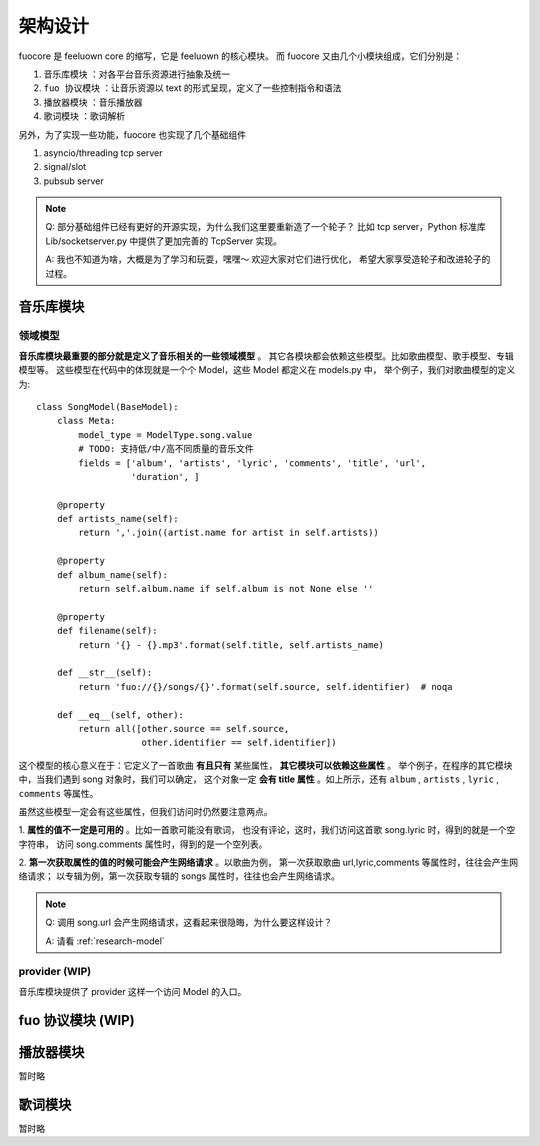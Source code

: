 架构设计
========

fuocore 是 feeluown core 的缩写，它是 feeluown 的核心模块。
而 fuocore 又由几个小模块组成，它们分别是：

1. ``音乐库模块`` ：对各平台音乐资源进行抽象及统一
2. ``fuo 协议模块`` ：让音乐资源以 text 的形式呈现，定义了一些控制指令和语法
3. ``播放器模块`` ：音乐播放器
4. ``歌词模块`` ：歌词解析

另外，为了实现一些功能，fuocore 也实现了几个基础组件

1. asyncio/threading tcp server
2. signal/slot
3. pubsub server

.. note::

   Q: 部分基础组件已经有更好的开源实现，为什么我们这里要重新造了一个轮子？
   比如 tcp server，Python 标准库 Lib/socketserver.py 中提供了更加完善的
   TcpServer 实现。

   A: 我也不知道为啥，大概是为了学习和玩耍，嘿嘿～ 欢迎大家对它们进行优化，
   希望大家享受造轮子和改进轮子的过程。



音乐库模块
----------

领域模型
''''''''

**音乐库模块最重要的部分就是定义了音乐相关的一些领域模型** 。
其它各模块都会依赖这些模型。比如歌曲模型、歌手模型、专辑模型等。
这些模型在代码中的体现就是一个个 Model，这些 Model 都定义在 models.py 中，
举个例子，我们对歌曲模型的定义为::

    class SongModel(BaseModel):
        class Meta:
            model_type = ModelType.song.value
            # TODO: 支持低/中/高不同质量的音乐文件
            fields = ['album', 'artists', 'lyric', 'comments', 'title', 'url',
                      'duration', ]

        @property
        def artists_name(self):
            return ','.join((artist.name for artist in self.artists))

        @property
        def album_name(self):
            return self.album.name if self.album is not None else ''

        @property
        def filename(self):
            return '{} - {}.mp3'.format(self.title, self.artists_name)

        def __str__(self):
            return 'fuo://{}/songs/{}'.format(self.source, self.identifier)  # noqa

        def __eq__(self, other):
            return all([other.source == self.source,
                        other.identifier == self.identifier])

这个模型的核心意义在于：它定义了一首歌曲 **有且只有** 某些属性， **其它模块可以依赖这些属性** 。
举个例子，在程序的其它模块中，当我们遇到 song 对象时，我们可以确定，
这个对象一定 **会有 title 属性** 。如上所示，还有 ``album`` , ``artists`` , ``lyric`` , ``comments``
等属性。

虽然这些模型一定会有这些属性，但我们访问时仍然要注意两点。

1. **属性的值不一定是可用的** 。比如一首歌可能没有歌词，
也没有评论，这时，我们访问这首歌 song.lyric 时，得到的就是一个空字符串，
访问 song.comments 属性时，得到的是一个空列表。

2. **第一次获取属性的值的时候可能会产生网络请求** 。以歌曲为例，
第一次获取歌曲 url,lyric,comments 等属性时，往往会产生网络请求；
以专辑为例，第一次获取专辑的 songs 属性时，往往也会产生网络请求。

.. note::

   Q: 调用 song.url 会产生网络请求，这看起来很隐晦，为什么要这样设计？

   A: 请看 :ref:`research-model`


provider (WIP)
''''''''''''''
音乐库模块提供了 provider 这样一个访问 Model 的入口。



fuo 协议模块 (WIP)
------------------


播放器模块
----------
暂时略

歌词模块
--------
暂时略
